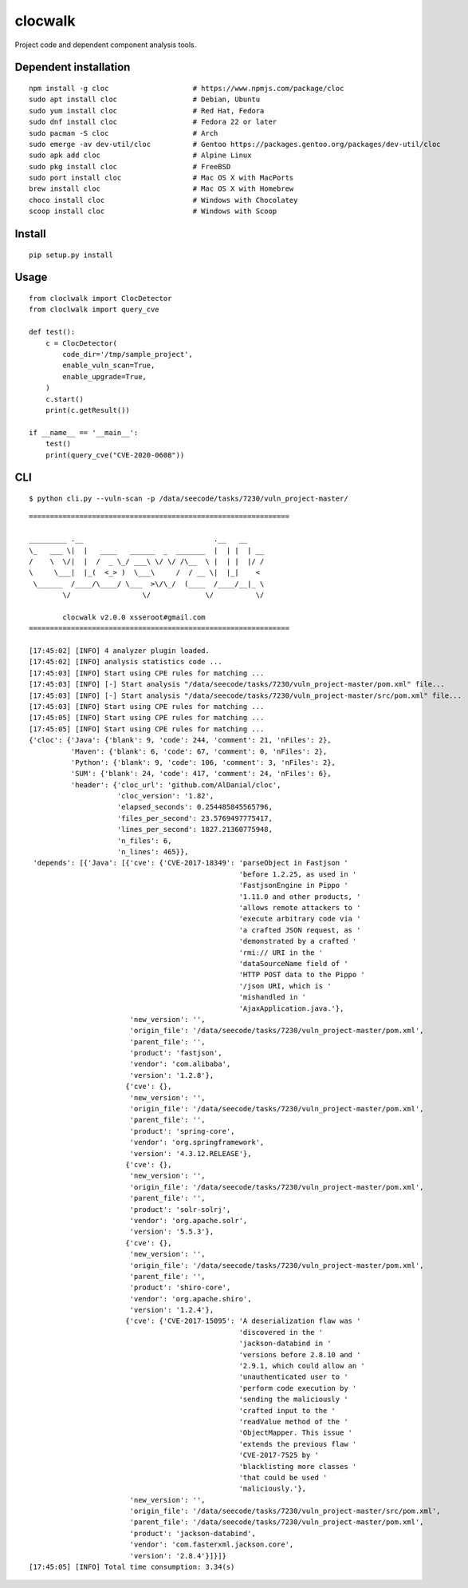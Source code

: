 clocwalk
================

Project code and dependent component analysis tools.

.. image:: https://travis-ci.com/MyKings/clocwalk.svg?branch=master
    :target: https://travis-ci.com/MyKings/clocwalk

.. image:: https://badge.fury.io/py/clocwalk.svg
    :target: https://badge.fury.io/py/clocwalk

.. image:: https://img.shields.io/badge/python-2.7|3.6|3.7-brightgreen.svg
    :target: https://www.python.org/

.. image:: https://img.shields.io/github/issues/MyKings/clocwalk.svg
    :alt: GitHub issues
    :target: https://github.com/MyKings/clocwalk/issues


.. image:: https://img.shields.io/github/forks/MyKings/clocwalk.svg
    :alt: GitHub forks
    :target: https://github.com/MyKings/clocwalk/network


.. image:: https://img.shields.io/github/stars/MyKings/clocwalk.svg
    :alt: GitHub stars
    :target: https://github.com/MyKings/clocwalk/stargazers


.. image:: https://img.shields.io/github/license/MyKings/clocwalk.svg
    :alt: GitHub license
    :target: https://github.com/MyKings/clocwalk/blob/master/LICENSE

Dependent installation
-------------------------

::

  npm install -g cloc                    # https://www.npmjs.com/package/cloc
  sudo apt install cloc                  # Debian, Ubuntu
  sudo yum install cloc                  # Red Hat, Fedora
  sudo dnf install cloc                  # Fedora 22 or later
  sudo pacman -S cloc                    # Arch
  sudo emerge -av dev-util/cloc          # Gentoo https://packages.gentoo.org/packages/dev-util/cloc
  sudo apk add cloc                      # Alpine Linux
  sudo pkg install cloc                  # FreeBSD
  sudo port install cloc                 # Mac OS X with MacPorts
  brew install cloc                      # Mac OS X with Homebrew
  choco install cloc                     # Windows with Chocolatey
  scoop install cloc                     # Windows with Scoop


Install
----------

::
  
  pip setup.py install


Usage
----------

::

    from cloclwalk import ClocDetector
    from cloclwalk import query_cve

    def test():
        c = ClocDetector(
            code_dir='/tmp/sample_project',
            enable_vuln_scan=True,
            enable_upgrade=True,
        )
        c.start()
        print(c.getResult())
    
    if __name__ == '__main__':
        test()
        print(query_cve("CVE-2020-0608"))

CLI
-----------

::
  
  $ python cli.py --vuln-scan -p /data/seecode/tasks/7230/vuln_project-master/


::

    ==============================================================
    
    _________ .__                               .__   __
    \_   ___ \|  |   ____   ______  _  _______  |  | |  | __
    /    \  \/|  |  /  _ \_/ ___\ \/ \/ /\__  \ |  | |  |/ /
    \     \___|  |_(  <_> )  \___\     /  / __ \|  |_|    <
     \______  /____/\____/ \___  >\/\_/  (____  /____/__|_ \
            \/                 \/             \/          \/
    
            clocwalk v2.0.0 xsseroot#gmail.com
    ==============================================================
    
    [17:45:02] [INFO] 4 analyzer plugin loaded.
    [17:45:02] [INFO] analysis statistics code ...
    [17:45:03] [INFO] Start using CPE rules for matching ...
    [17:45:03] [INFO] [-] Start analysis "/data/seecode/tasks/7230/vuln_project-master/pom.xml" file...
    [17:45:03] [INFO] [-] Start analysis "/data/seecode/tasks/7230/vuln_project-master/src/pom.xml" file...
    [17:45:03] [INFO] Start using CPE rules for matching ...
    [17:45:05] [INFO] Start using CPE rules for matching ...
    [17:45:05] [INFO] Start using CPE rules for matching ...
    {'cloc': {'Java': {'blank': 9, 'code': 244, 'comment': 21, 'nFiles': 2},
              'Maven': {'blank': 6, 'code': 67, 'comment': 0, 'nFiles': 2},
              'Python': {'blank': 9, 'code': 106, 'comment': 3, 'nFiles': 2},
              'SUM': {'blank': 24, 'code': 417, 'comment': 24, 'nFiles': 6},
              'header': {'cloc_url': 'github.com/AlDanial/cloc',
                         'cloc_version': '1.82',
                         'elapsed_seconds': 0.254485845565796,
                         'files_per_second': 23.5769497775417,
                         'lines_per_second': 1827.21360775948,
                         'n_files': 6,
                         'n_lines': 465}},
     'depends': [{'Java': [{'cve': {'CVE-2017-18349': 'parseObject in Fastjson '
                                                      'before 1.2.25, as used in '
                                                      'FastjsonEngine in Pippo '
                                                      '1.11.0 and other products, '
                                                      'allows remote attackers to '
                                                      'execute arbitrary code via '
                                                      'a crafted JSON request, as '
                                                      'demonstrated by a crafted '
                                                      'rmi:// URI in the '
                                                      'dataSourceName field of '
                                                      'HTTP POST data to the Pippo '
                                                      '/json URI, which is '
                                                      'mishandled in '
                                                      'AjaxApplication.java.'},
                            'new_version': '',
                            'origin_file': '/data/seecode/tasks/7230/vuln_project-master/pom.xml',
                            'parent_file': '',
                            'product': 'fastjson',
                            'vendor': 'com.alibaba',
                            'version': '1.2.8'},
                           {'cve': {},
                            'new_version': '',
                            'origin_file': '/data/seecode/tasks/7230/vuln_project-master/pom.xml',
                            'parent_file': '',
                            'product': 'spring-core',
                            'vendor': 'org.springframework',
                            'version': '4.3.12.RELEASE'},
                           {'cve': {},
                            'new_version': '',
                            'origin_file': '/data/seecode/tasks/7230/vuln_project-master/pom.xml',
                            'parent_file': '',
                            'product': 'solr-solrj',
                            'vendor': 'org.apache.solr',
                            'version': '5.5.3'},
                           {'cve': {},
                            'new_version': '',
                            'origin_file': '/data/seecode/tasks/7230/vuln_project-master/pom.xml',
                            'parent_file': '',
                            'product': 'shiro-core',
                            'vendor': 'org.apache.shiro',
                            'version': '1.2.4'},
                           {'cve': {'CVE-2017-15095': 'A deserialization flaw was '
                                                      'discovered in the '
                                                      'jackson-databind in '
                                                      'versions before 2.8.10 and '
                                                      '2.9.1, which could allow an '
                                                      'unauthenticated user to '
                                                      'perform code execution by '
                                                      'sending the maliciously '
                                                      'crafted input to the '
                                                      'readValue method of the '
                                                      'ObjectMapper. This issue '
                                                      'extends the previous flaw '
                                                      'CVE-2017-7525 by '
                                                      'blacklisting more classes '
                                                      'that could be used '
                                                      'maliciously.'},
                            'new_version': '',
                            'origin_file': '/data/seecode/tasks/7230/vuln_project-master/src/pom.xml',
                            'parent_file': '/data/seecode/tasks/7230/vuln_project-master/pom.xml',
                            'product': 'jackson-databind',
                            'vendor': 'com.fasterxml.jackson.core',
                            'version': '2.8.4'}]}]}
    [17:45:05] [INFO] Total time consumption: 3.34(s)

